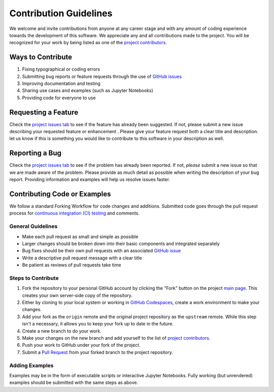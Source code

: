 =======================
Contribution Guidelines
=======================

We welcome and invite contributions from anyone at any career stage and with any amount of coding experience towards the development of this software.
We appreciate any and all contributions made to the project.
You will be recognized for your work by being listed as one of the `project contributors <./Citations.html#contributors>`_.

Ways to Contribute
------------------

1) Fixing typographical or coding errors
2) Submitting bug reports or feature requests through the use of `GitHub issues <https://github.com/tsutterley/ICESat-2-Grounding-Zones/issues>`_
3) Improving documentation and testing
4) Sharing use cases and examples (such as Jupyter Notebooks)
5) Providing code for everyone to use

Requesting a Feature
--------------------
Check the `project issues tab <https://github.com/tsutterley/ICESat-2-Grounding-Zones/issues>`_ to see if the feature has already been suggested.
If not, please submit a new issue describing your requested feature or enhancement .
Please give your feature request both a clear title and description.
let us know if this is something you would like to contribute to this software in your description as well.

Reporting a Bug
---------------
Check the `project issues tab <https://github.com/tsutterley/ICESat-2-Grounding-Zones/issues>`_ to see if the problem has already been reported.
If not, *please* submit a new issue so that we are made aware of the problem.
Please provide as much detail as possible when writing the description of your bug report.
Providing information and examples will help us resolve issues faster.

Contributing Code or Examples
-----------------------------
We follow a standard Forking Workflow for code changes and additions.
Submitted code goes through the pull request process for `continuous integration (CI) testing <https://github.com/tsutterley/ICESat-2-Grounding-Zones/actions>`_ and comments.

General Guidelines
^^^^^^^^^^^^^^^^^^

- Make each pull request as small and simple as possible
- Larger changes should be broken down into their basic components and integrated separately
- Bug fixes should be their own pull requests with an associated `GitHub issue <https://github.com/tsutterley/ICESat-2-Grounding-Zones/issues>`_
- Write a descriptive pull request message with a clear title
- Be patient as reviews of pull requests take time

Steps to Contribute
^^^^^^^^^^^^^^^^^^^

1) Fork the repository to your personal GitHub account by clicking the "Fork" button on the project `main page <https://github.com/tsutterley/ICESat-2-Grounding-Zones>`_.  This creates your own server-side copy of the repository.
2) Either by cloning to your local system or working in `GitHub Codespaces <https://github.com/features/codespaces>`_, create a work environment to make your changes.
3) Add your fork as the ``origin`` remote and the original project repository as the ``upstream`` remote.  While this step isn't a necessary, it allows you to keep your fork up to date in the future.
4) Create a new branch to do your work.
5) Make your changes on the new branch and add yourself to the list of `project contributors <./Citations.html#contributors>`_.
6) Push your work to GitHub under your fork of the project.
7) Submit a `Pull Request <https://github.com/tsutterley/ICESat-2-Grounding-Zones/pulls>`_ from your forked branch to the project repository.

Adding Examples
^^^^^^^^^^^^^^^
Examples may be in the form of executable scripts or interactive Jupyter Notebooks.
Fully working (but unrendered) examples should be submitted with the same steps as above.
